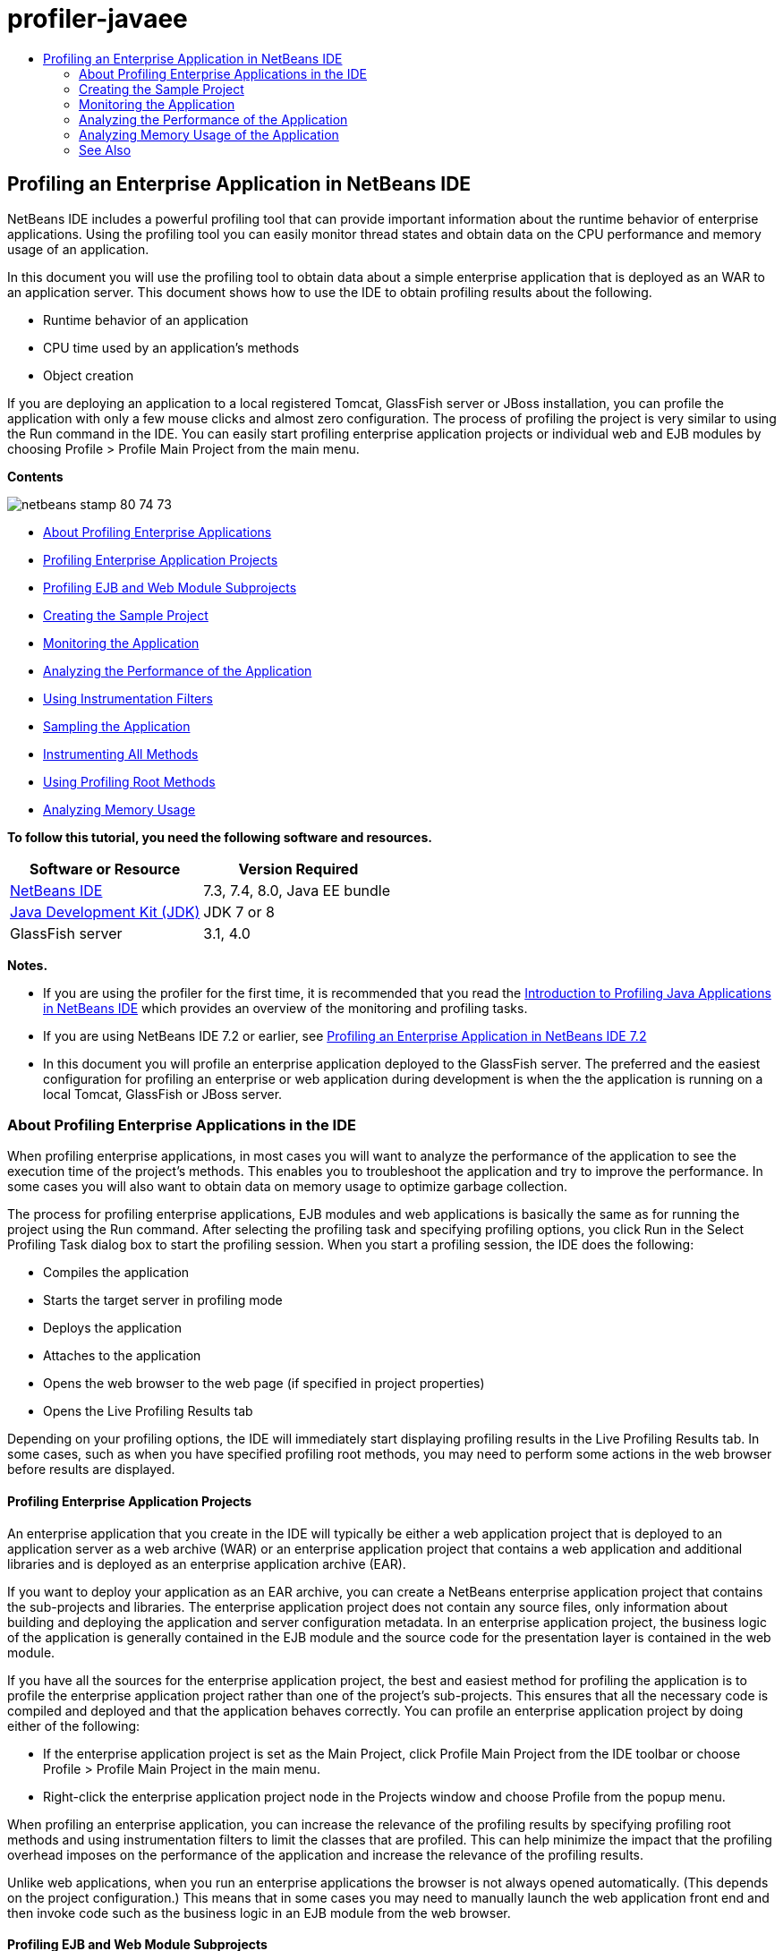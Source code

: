 // 
//     Licensed to the Apache Software Foundation (ASF) under one
//     or more contributor license agreements.  See the NOTICE file
//     distributed with this work for additional information
//     regarding copyright ownership.  The ASF licenses this file
//     to you under the Apache License, Version 2.0 (the
//     "License"); you may not use this file except in compliance
//     with the License.  You may obtain a copy of the License at
// 
//       http://www.apache.org/licenses/LICENSE-2.0
// 
//     Unless required by applicable law or agreed to in writing,
//     software distributed under the License is distributed on an
//     "AS IS" BASIS, WITHOUT WARRANTIES OR CONDITIONS OF ANY
//     KIND, either express or implied.  See the License for the
//     specific language governing permissions and limitations
//     under the License.
//

= profiler-javaee
:jbake-type: page
:jbake-tags: old-site, needs-review
:jbake-status: published
:keywords: Apache NetBeans  profiler-javaee
:description: Apache NetBeans  profiler-javaee
:toc: left
:toc-title:

== Profiling an Enterprise Application in NetBeans IDE

NetBeans IDE includes a powerful profiling tool that can provide important information about the runtime behavior of enterprise applications. Using the profiling tool you can easily monitor thread states and obtain data on the CPU performance and memory usage of an application.

In this document you will use the profiling tool to obtain data about a simple enterprise application that is deployed as an WAR to an application server. This document shows how to use the IDE to obtain profiling results about the following.

* Runtime behavior of an application
* CPU time used by an application's methods
* Object creation

If you are deploying an application to a local registered Tomcat, GlassFish server or JBoss installation, you can profile the application with only a few mouse clicks and almost zero configuration. The process of profiling the project is very similar to using the Run command in the IDE. You can easily start profiling enterprise application projects or individual web and EJB modules by choosing Profile > Profile Main Project from the main menu.

*Contents*

image:netbeans-stamp-80-74-73.png[title="Content on this page applies to the NetBeans IDE 7.3, 7.4 and 8.0"]

* link:#aboutear[About Profiling Enterprise Applications]
* link:#profear[Profiling Enterprise Application Projects]
* link:#profejb[Profiling EJB and Web Module Subprojects]
* link:#create[Creating the Sample Project]
* link:#monitor[Monitoring the Application]
* link:#cpu[Analyzing the Performance of the Application]
* link:#instfilter[Using Instrumentation Filters]
* link:#sample[Sampling the Application]
* link:#cpuentire[Instrumenting All Methods]
* link:#profroot[Using Profiling Root Methods]
* link:#memory[Analyzing Memory Usage]

*To follow this tutorial, you need the following software and resources.*

|===
|Software or Resource |Version Required 

|link:https://netbeans.org/downloads/index.html[NetBeans IDE] |7.3, 7.4, 8.0, Java EE bundle 

|link:http://www.oracle.com/technetwork/java/javase/downloads/index.html[Java Development Kit (JDK)] |JDK 7 or 8 

|GlassFish server |3.1, 4.0 
|===

*Notes.*

* If you are using the profiler for the first time, it is recommended that you read the link:../java/profiler-intro.html[Introduction to Profiling Java Applications in NetBeans IDE] which provides an overview of the monitoring and profiling tasks.
* If you are using NetBeans IDE 7.2 or earlier, see link:../../72/javaee/profiler-javaee.html[Profiling an Enterprise Application in NetBeans IDE 7.2]
* In this document you will profile an enterprise application deployed to the GlassFish server. The preferred and the easiest configuration for profiling an enterprise or web application during development is when the the application is running on a local Tomcat, GlassFish or JBoss server.

=== About Profiling Enterprise Applications in the IDE

When profiling enterprise applications, in most cases you will want to analyze the performance of the application to see the execution time of the project's methods. This enables you to troubleshoot the application and try to improve the performance. In some cases you will also want to obtain data on memory usage to optimize garbage collection.

The process for profiling enterprise applications, EJB modules and web applications is basically the same as for running the project using the Run command. After selecting the profiling task and specifying profiling options, you click Run in the Select Profiling Task dialog box to start the profiling session. When you start a profiling session, the IDE does the following:

* Compiles the application
* Starts the target server in profiling mode
* Deploys the application
* Attaches to the application
* Opens the web browser to the web page (if specified in project properties)
* Opens the Live Profiling Results tab

Depending on your profiling options, the IDE will immediately start displaying profiling results in the Live Profiling Results tab. In some cases, such as when you have specified profiling root methods, you may need to perform some actions in the web browser before results are displayed.

==== Profiling Enterprise Application Projects

An enterprise application that you create in the IDE will typically be either a web application project that is deployed to an application server as a web archive (WAR) or an enterprise application project that contains a web application and additional libraries and is deployed as an enterprise application archive (EAR).

If you want to deploy your application as an EAR archive, you can create a NetBeans enterprise application project that contains the sub-projects and libraries. The enterprise application project does not contain any source files, only information about building and deploying the application and server configuration metadata. In an enterprise application project, the business logic of the application is generally contained in the EJB module and the source code for the presentation layer is contained in the web module.

If you have all the sources for the enterprise application project, the best and easiest method for profiling the application is to profile the enterprise application project rather than one of the project's sub-projects. This ensures that all the necessary code is compiled and deployed and that the application behaves correctly. You can profile an enterprise application project by doing either of the following:

* If the enterprise application project is set as the Main Project, click Profile Main Project from the IDE toolbar or choose Profile > Profile Main Project in the main menu.
* Right-click the enterprise application project node in the Projects window and choose Profile from the popup menu.

When profiling an enterprise application, you can increase the relevance of the profiling results by specifying profiling root methods and using instrumentation filters to limit the classes that are profiled. This can help minimize the impact that the profiling overhead imposes on the performance of the application and increase the relevance of the profiling results.

Unlike web applications, when you run an enterprise applications the browser is not always opened automatically. (This depends on the project configuration.) This means that in some cases you may need to manually launch the web application front end and then invoke code such as the business logic in an EJB module from the web browser.

==== Profiling EJB and Web Module Subprojects

You can start a profiling session from any EJB module or web module project. In this case, you may want to try one of the following approaches:

* *Profiling an EJB module.* If you take this approach, you will probably need to invoke the application code manually from the web browser or another client because EJB module projects are generally not configured to open a web browser. After the EJB module is deployed to the server, you should invoke its code the same way as you would for debugging or evaluating application functionality, typically by launching the web application front end and then performing actions in the web browser.
* *Profiling a web module.* If you take this approach you will need to compile and deploy the EJB module to the server before profiling the web module project. Typically, the EJB's code is performed as a result of some user action in a browser. If this action is performed/handled by the web application code, you will see the EJB code in its call tree.

=== Creating the Sample Project

In this document you will profile the ServletStateless sample application. The ServletStateless application is a simple enterprise web application that is included as a sample project in the IDE.

To create the ServletStateless application, perform the following steps.

1. Choose File > New Project (Ctrl-Shift-N; ⌘-Shift-N on Mac) from the main menu.
2. In the New Projects wizard, select the Samples > Java EE category.
3. Select the Servlet Stateless project. Click Next.
4. Specify a location for the project. Click Finish.

When you click Finish, the IDE creates the ServletStateless sample project. You can see the ServletStateless project in the Projects window.

*Note.*

* By default, when using the IDE to profile a project, the IDE will profile the project that is selected in the Projects window if more than one project is open. If you choose Run > Set Main Project from the main menu and set a project as the Main Project, the Main Project is profiled by default. You can right-click a project node in the Projects window and choose Profile in the popup menu.
* If you want to profile a file such as `.jsp` page or a servlet, right-click the file and choose Profile File from the popup menu. The behavior is similar to Profile (Main) Project, but when you start the profiling session the selected web page will open in the browser instead of the default web page for the project.

=== Monitoring the Application

Monitoring an application enables you to obtain high-level information about properties of the target JVM, including thread activity and memory allocations. Because monitoring an application imposes very low overhead, you can run the application in this mode for extended periods of time. When you choose the Monitor task, the target application is started without any instrumentation.

To monitor the ServletStateless application perform the following steps.

1. Choose Run > Set Main Project > ServletStateless to set the project as the main project.

When you set the project as the Main Project the name of the project will be in bold in the Projects window.

2. Choose Profile > Profile Main Project from the main menu.

*Note.* Select JDK 1.7 or JDK 1.8 if you are prompted to select a Java platform for profiling.

3. Select Monitor in the Select Profiling Task dialog box.
4. Click Run.

*Note.* If you have not used the profiler before you might be prompted to calibrate the profiler before you can click Run. For more on calibrating the profiler, see the section on link:../java/profiler-intro.html#calibrate[Using the Profiler for the First Time] in the link:../java/profiler-intro.html[Introduction to Profiling Java Applications in NetBeans IDE].

When you click Run, the IDE builds the application, starts the server in profile mode and then deploys the application to the server. The IDE then attaches to the application and starts retrieving data.

Data on threads in the target JVM is displayed in the Threads tab. The Threads tab displays data on all threads, server threads as well as threads in the application.

You can view additional monitoring information by clicking the Telemetry Overview button in the Profiler window to open the VM Telemetry Overview window. The VM Telemetry Overview window enables you to quickly get an overview of the monitoring data in real time. You can double-click any of the graphs in the VM Telemetry Overview window to open a larger version of the graph.

When monitoring an enterprise application, the Memory(Heap) and Memory (GC) graphs can help you quickly see the memory usage of the application. You can place your cursor over the graph to open a tooltip with more detailed information. If the heap size or the number of surviving generations is steadily increasing, it could indicate a memory leak. If you suspect a memory leak, you may then want to profile the application's memory usage.

image:monitor-memory-telemetry.png[title="Memory (GC) graph showing the GC information"]

=== Analyzing the Performance of the Application

The Analyze CPU Performance task enables you to see data on the method-level CPU performance (execution time) of your application and the number of times methods are invoked. You can choose to analyze the performance of the entire application or select a profiling root to limit the profiling to a part of the application code.

image:sample-task.png[title="Sample Application mode selected in the CPU pane of Select Profiling Task dialog box"]

When you choose the analyze CPU performance task in the Profiling Tasks window you can choose how much of the application you want to profile by selecting one of the following options.

* *Quick (sampled).* In this mode, the IDE samples the application and takes a stack trace periodically. This option is less precise than instrumenting methods, but the overhead is lower. This option can help you locate methods that you might want to instrument.
* *Advanced (instrumented).* In this mode, the methods of the profiled application are instrumented. The IDE records when threads enter and exit project methods enabling you to see how much time is spent in each method. When entering a method, threads generate a "method entry" event. Threads generate a corresponding "method exit" event when exiting the method. The timestamps for both of these events are recorded. This data is processed in real time.

You can choose to instrument all the methods in the application or limit the instrumentation to a subset of the application's code by specifying one or more *root methods*. Specifying a root method can greatly reduce the profiling overhead. A root method is the method, class or package in your source code that you specify as an instrumentation root. Profiling data is collected when one of the application's threads enters and leaves the instrumentation root. No profiling data is collected until one of the application's threads enters the root method. You can specify a root method using the popup menu in the source code or by clicking *customize* to open the Edit Profiling Roots dialog box.

*Tips for Profiling Web Applications*

* In addition to the Java core classes, an enterprise application will typically invoke a number of methods in classes in the target server. For this reason it is important to choose a filter to limit the sources that are instrumented. It is recommended that you use the *Profile only project classes* filter when profiling enterprise applications.
* Profiling results are collected as soon as the profiling session is started. If you are using the Advanced method and you do not specify any profiling root methods, some interesting data is available immediately after server startup, specifically the web application's listeners and filters initialization. If you specify some profiling root methods you probably will not get this data, depending on the root methods that you select.
* Usually you are not interested in data about listeners or filters, so you can click Reset Collected Results to clear that data. The first usable data will be collected after some code is invoked as a result of some action in the web browser, typically displaying a JSP page that uses JavaBeans and/or custom tags or processing servlet's `doGet`/`doPost` method. You should note that the data collected when the application starts up the first time often only represents the startup behavior of the web application.
* If a JSP page is being displayed for the first time, it is compiled to the servlet internally by the server, which affects the call tree and the methods timing. Also, the behavior of servlets and other application code can be slightly different during the first run than it is in a real production environment, where the application is running constantly. To obtain profiling data that better represents real application performance, you should generate some workload on the profiled code before measuring any times (call trees should not be affected by this). You can use a load generators to help you with this. (For more, see link:../java/profile-loadgenerator.html[Using a Load Generator in NetBeans IDE].) The caching capabilities of various browsers can also have an impact on performance.

*Note.* If you are profiling web applications on the GlassFish application server on a Windows machine, starting the server for profiling may fail if the NetBeans IDE is installed in a path that contains spaces (such as the default installation to `C:\Program Files\netbeans-7.4`). The workaround is to install/copy your NetBeans IDE installation directory to a location that does not contain spaces in the path (such as `C:\netbeans-7.4`).

==== Sampling the Application

You should choose the Quick option if you need an overview of the behavior of the entire application and you do not want to instrument the methods. In the Quick profile mode the IDE periodically takes a stack trace. The overhead of the Quick profile mode is less than the Advanced profile mode.

In this exercise you will analyze the performance of the application by selecting the Quick profile mode.

1. Stop the monitoring session by clicking the Stop button in the Profiler window.
2. Choose Profile > Profile Main Project from the main menu.
3. Select CPU in the Select Profiling Task dialog box.
4. Select the *Quick (sampled)* mode.
5. Select *Profile only project classes* from the Filter drop-down list. Click Run.

*Note.* This filter will limit the classes that are instrumented to the classes that are found in the enterprise application project. Click *Show filter value* to see a list of the filtered classes.

image:sample-task.png[title="Sample Application mode selected in the CPU pane of Select Profiling Task dialog box"]

You can see on the scale in the dialog that the overhead will be relatively low.

6. Click the Live Profiling Results button in the Profiler window to open the Live Profiling Results tab.
image:sample-task-results.png[title="Results of Sample Application mode"]

In the Live Profiling Results tab you can see the execution time for the `service` method for the servlet in the `Servlet2Stateless` class and that the method was invoked one time.

==== Instrumenting All Methods

In the Profile Application mode, the methods of your application are instrumented. Though you get a more exact measurement of the performance of the application, the profiling overhead is higher than if you choose the sample mode. You can specify profiling root methods to limit the methods that are instrumented and reduce the profiling overhead. For some applications, specifying a root method may be the only way to obtain any detailed and/or realistic performance data because profiling the entire application may generate so much profiling data that the application becomes unusable or may even cause the application to crash.

In this exercise you will analyze the performance of the application by instrumenting all the methods in the enterprise application.

1. Stop the monitoring session by clicking the Stop button in the Profiler window.
2. Choose Profile > Profile Main Project from the main menu.
3. Select CPU in the Select Profiling Task dialog box.
4. Select the *Advanced (instrumented)* mode.
5. Select *Profile only project classes* from the Filter drop-down list. Click Run.
image:advanced-cpu-task.png[title="Profile Application mode selected in the CPU pane of Select Profiling Task dialog box"]

You can see on the scale in the dialog that the overhead will be higher than in the Quick profile mode.

6. Click the Live Profiling Results button in the Profiler window to open the Live Profiling Results tab.

You can see that the Live Profiling Results tab shows the execution time for the `init` and `service` methods for the servlet in the `Servlet2Stateless` class and that each method was invoked one time. The `init` method in the `StatelessSessionBean` class was also invoked.

image:cpu-pane1-results.png[title="Results of Profile Application mode"]

*Note.* By default, the auto-refresh mode is active so that the data displayed is refreshed every few seconds. You can activate and de-activate the auto-refresh mode by clicking the Auto-Refresh button in the toolbar.

To improve the readability of the collected data, you can use the Results filter in the Hot Spots view in the Live Profiling Results window to filter the displayed results. The Results filter only filters the display of results and does not affect the classes that are instrumented. When you use the Results filter, you filter the results which start, contain or end with a defined pattern. You can also use more complex regular expressions for filtering. Data is filtered based on package/class/method names exactly as they appear in the first results table column. You can specify more than one pattern, separating the patterns by a space or comma with space.

7. In the web browser, type your name in the field and click Submit Query.
image:cpu-pane1-results1.png[title="Results of Profile Application mode"]

When you click Submit Query, you can see that the Live Profiling Results tab is updated to reflect the action in the web browser. Clicking the button invoked the `sayHello` method in the `StatelessSessionBean` class and invoked the `init` method again. The `service` method for the servlet in the `Servlet2Stateless` was also invoked again. The tab also displays how much time was spent in each of the methods.

You can click the DrillDown button to see a graphic representation of the relative time spent in various areas of the application, for example, servlets, listeners, etc. You can click on the graphic to drill down into the displayed profiling results.

image:drill-down.png[title="Drilldown graph of relative time spent in servlets in the application"]

Instrumenting an application will always impose some overhead when profiling the application. In such a simple application the overhead is not noticeable, but in a complex application the overhead can be quite significant. You can reduce the overhead by limiting the classes that are profiled by selecting a profiling root method.

==== Using Profiling Root Methods

In this exercise you will profile only part of the application. You should use this profiling method if you think you know where a performance bottleneck is, or if you want to profile some specific part of your code, such as only one or a few servlets. This method typically imposes significantly lower profiling overhead than instrumenting all the application methods. By instrumenting only part of the application, only the data you are really interested in is collected and displayed.

To profile part of an application you need to set one or more profiling root methods. The IDE instruments only those methods that are called by a thread entering a profiling root method. For example, if you set the `sayHello` method in the `StatelessSessionBean` class as the root method and use the Profile only project classes filter, the IDE will start instrumenting methods when the method is invoked and an application thread enters the method. In this application the `init` constructor will not be instrumented because it is invoked before `sayHello`.

image:profileroot-sayhello-project.png[title="Drilldown graph of relative time spent in servlets in the application"]

If you select the Profile all classes filter the IDE will instrument all methods called by `sayHello`, including any Java core classes.

image:profileroot-sayhello-all.png[title="Drilldown graph of relative time spent in servlets in the application"]

*Note:* In a more complex application you may want to specify several root methods. You can select individual methods, entire classes and packages as profiling roots.

To specify a profiling root and analyze the performance of the application, perform the following steps.

1. Stop the previous profiling session (if still running) by clicking the Stop button in the Profiler window.
2. Choose Profile > Profile Main Project from the main menu.
3. Select CPU in the Select Profiling Task dialog box.
4. Select the *Advanced (instrumented)* mode.
5. Click *customize* to open the Edit Profiling Roots dialog box.

To profile part of an application you need to first specify the root methods. By selecting the profiling root, you limit the profiling to the methods called by the thread entering the profiling root.

6. In the Edit Profiling Roots dialog box, select Web Application View in the Select View drop-down list.
7. Expand the ServletStateless node and select the `service` method in the Servlets package. Click OK.
image:edit-profiling-roots.png[title="Web Application View in Edit Profiling Roots dialog"]

Alternatively, you can choose the Package View to view all the source packages in the application and select the `service` method in the `Servlet2Stateless` class in the `servlet.stateless` package.

image:edit-profiling-roots-pkg.png[title="Package View in Edit Profiling Roots dialog"]

*Note.* Notice that the `Servlet2Stateless` constructor is not selected. You can use the Edit Profiling Roots dialog to limit the instrumentation to specific methods in a class. If you do not want to limit the instrumentation to specific methods, you can use the Package View to select an entire class or package. For example, if you select the `Servlet2Stateless` class in the Package View of the Edit Profiling Roots dialog box, the IDE will instrument the `init` constructor and the `service` method.

If you click the Advanced button you can see that the `service` method is listed as the only root method in the Edit Profiling Roots (Advanced) dialog box. You can click Add to explicitly define a method by typing the method signature and class.

image:edit-profilingroots-pkg-adv.png[title="Edit Profiling Roots (Advanced) dialog"]
8. Click OK in the Edit Profiling Roots dialog box.

In the Select Profiling Task dialog box you can see that the Advanced profiling mode will be run using custom profiling roots. You can click *edit* to view and modify the selected root methods. Notice that the profiling overhead is now less than when no root methods were specified.

9. Select *Profile only project classes* from the Filter drop-down list. Click Run.
image:advanced-cpu-task-custom.png[title="Profile Application mode selected with a custom profiling root"]

When you click Run, the IDE builds and deploys the application and opens the web browser to the servlet page.

The IDE displays the profiling results in the Live Profiling Results tab.

image:cpu-pane2-results.png[title="Results of instrumenting methods using a profiling root"]

You can see that the IDE only displays the results for the method specified as the profiling root. The application thread has not entered any other methods in the application after entering the profiling root.

Though the application has entered other methods since entering the profiling root, these other methods are not displayed because the instrumentation filter limits the instrumentation to classes that are part of the project.

10. In the web browser, type your name in the field and click Submit Query.
image:cpu-pane2-results1.png[title="Results of instrumenting methods using a profiling root after invoking sayHello method"]

When you click Submit Query, you can see that the Live Profiling Results tab is updated to reflect the action in the web browser. Clicking the button invoked the `sayHello` method in the `StatelessSessionBean` class one time. The `service` method was also invoked again.

The results display the performance of the application, but may not accurately represent the performance of an application that has been running for some time. One way to emulate the performance of a web application under more realistic conditions is to run a load generator script.

11. Repeat the previous step a few times in the browser and then click Reset Results in the Live Profiling Results tab to clear the results.
12. After the profiling results are reset, type your name and click Submit Query one more time.
image:cpu-pane2-results2.png[title="Results of instrumenting methods using a profiling root after invoking sayHello method"]

If you look at the profiling results, in many cases you may see that the performance has improved.

==== Using Instrumentation Filters

When you are analyzing CPU performance you can reduce the profiling overhead by choosing an instrumentation filter from the drop-down list to limit profiling to the source code that you are interested in. You can use the filter to specify the packages/classes that are instrumented. You can choose from the following default filters or create a custom filter.

* *Profile all classes.* If you select this filter when profiling a web application or enterprise application, all classes including core Java classes and server classes are instrumented. You need to exercise caution if you choose this filter option because instrumenting so many classes can impose a *very* significant overhead .
* *Profile only project classes* If you are profiling an enterprise application it is recommended that you use this filter to limit the instrumented code to the classes in the project. Server classes will not be instrumented.
* *Profile project and subproject classes.* If you are profiling an enterprise application project that contains sub-projects such as a web application, EJB modules or class libraries, you can choose this filter to limit the instrumented code to the classes in the sub-projects.

You can create custom filters to use in specific projects or for specific types of profiling. For example, if you want an instrumentation filter to use when profiling web applications on the Oracle WebLogic server, you can click "Edit filter sets" to create a filter set that excludes Java Core Classes, Oracle WebLogic Classes and NetBeans Classes (useful when HTTP Monitor is enabled). You can then give the filter set a name such as "WebLogic Webapp Exclusive" and then choose that filter from the Filter drop-down list when profiling applications deployed to the WebLogic server.

image:custom-filter.png[title="dialog box that appears when profiling a project for the first time"]

You can define a simple instrumentation filter by selecting Quick Filter from the Filter drop-down list to open the Set Quick Filter dialog box. You can then quickly edit the list of packages or classes that are instrumented. This creates a Quick Filter that you can then select from the Filter drop-down list.

image:set-quick-filter.png[title="dialog box that appears when profiling a project for the first time"]

For more information about defining and using instrumentation filters, consult the profiling documentation in the IDE.

=== Analyzing Memory Usage of the Application

You can use the IDE's profiling tool to analyze an enterprise application's memory usage to obtain detailed data on object allocation and garbage collection. The Analyze Memory Usage task gives you data on objects that have been allocated in the target application such as the number, type and location of the allocated objects.

When profiling memory usage you cannot set the profiling root methods and/or instrumentation filters, so all objects created during the server's life are tracked. This can lead to significant profiling overhead and memory consumption for complex application servers. Therefore you should be aware of the potential limitations of your machine before performing this type of profiling. To lower the profiling overhead, you can modify the setting so that only every 10th object is profiled. You may also want to disable (limit) the recording of stack traces for object allocations.

When profiling enterprise applications to detect memory leaks, using the metrics for Surviving Generations can be very useful. By tracking the number of various object generations surviving garbage collection cycles, the tool can help you to detect memory leaks early, before the application uses any noticeable amount of memory.

To analyze memory performance, you choose how much data you want to obtain by selecting one of the following options:

* *Quick.* When this option is selected, the profiler samples the application to provide data that is limited to the live objects. Live objects are all the reachable (and unreachable) objects that have not been reclaimed by the Garbage Collector. This option only tracks live objects and does not track allocations when instrumenting. It is not possible to record stack traces or to use profiling points if you select this option. This option incurs a significantly lower overhead than the Advanced option.
* *Advanced.* When this option is selected you can obtain information about the number, type, and location of allocated objects. The allocated objects are the objects created since the application started (or since the Collected Results in the profiler was last reset). All classes that are currently loaded by the target JVM (and each new class as it is loaded) are instrumented to produce information about object allocations. You need to select this option if you want to use profiling points when analyzing memory usage or if you want to record the call stack. This options incurs a greater profiling overhead than the Quick option.

If you select the Advanced option you can also set the following options.

* *Record Full Object Lifestyle.* Select this option to record all information for each object, including the number of generations survived.
* *Record Stack Traces for Allocation.* Select this option to record the full call stack. This option enables you to view the reverse call tree for method calls when viewing a memory snapshot.
* *Use defined Profiling Points.* Select this option to enable profiling points. Disabled profiling points are ignored. When deselected, all profiling points in the project are ignored.

The Overhead meter in the Select Profiling Tasks window gives a rough approximation of the increase or decrease in profiling overhead according to the profiling options that you select.

You will now use the IDE to analyze the memory performance of the enterprise application. If you want to obtain information about surviving generations you will need to choose the *Advanced* option. Alternatively, if you just want data about the live objects you can select the *Quick* option.

1. Stop the previous profiling session (if still running) by clicking the Stop button in the Profiler window.
When you click Stop, the IDE detaches from the application.
2. Choose Profile > Profile Main Project from the main menu.
3. Select *Memory* in the Select Profiling Task dialog box.
4. Select *Advanced*.
5. Select *Record full object lifecycle* to obtain data about surviving generations.

*Note.* If you select this option you will notice that the Overhead meter will increase substantially. When profiling an enterprise application, it is quite possible that you will need to increase the memory for the IDE because of the amount of collected data.

6. Deselect *Use defined Profiling Points* (if selected). Click Run.
image:profile-memory-advanced.png[title="Select Profiling Task dialog showing Memory task and options"]

When you click Run, the IDE compiles the application, starts the server in profile mode and deploys the application to the server. To view the profiling results, click Live Results in the Profiler window to open the Live Results window. The Live Results window displays information on the size and number of objects that are allocated on the target JVM. In addition to the objects allocated by the enterprise application, the results also include all the objects allocated by the application server.

image:profile-memory-results.png[title="Profiling Results tab showing results of profiling memory usage"]

By default the results are sorted and displayed by the number of Live Bytes, but you can click a column header to change how the results are displayed. You can also filter the results by typing a class name in the filter box below the list.

link:/about/contact_form.html?to=3&subject=Feedback:%20Profiling%20Enterprise%20Applications[Send Feedback on This Tutorial]


=== See Also

This document demonstrated basic approaches to obtaining profiling data when profiling an enterprise application that is deployed to the GlassFish application server.

For more detailed information about profiling settings and features not covered in this document, please consult the documentation included in the product and available from the Help menu item.

For related documentation, see the following resources:

* link:http://wiki.netbeans.org/wiki/view/NetBeansUserFAQ#section-NetBeansUserFAQ-Profiler[NetBeans Profiler FAQs]
A document containing frequently asked questions regarding profiling applications in NetBeans IDE
* link:http://wiki.netbeans.org/wiki/view/FaqProfilerProfileFreeForm[FAQ: Profiling a Free-form project]
* link:../java/profiler-screencast.html[Screencast: Profiling Points, Drill Down Graph, Heap Walker]
Demo showing some of the profiling features in NetBeans IDE.
* link:../../../community/magazine/html/04/profiler.html[Advanced Profiling: Theory in Practice]
* link:http://profiler.netbeans.org/index.html[profiler.netbeans.org]
The NetBeans profiler project site
* link:http://blogs.oracle.com/nbprofiler/[NetBeans Profiler blog]
* link:http://profiler.netbeans.org/mailinglists.html[NetBeans Profiler Mailing Lists]
* link:http://profiler.netbeans.org/docs/help/5.5/index.html[Using NetBeans Profiler 5.5]

link:#top[top]


NOTE: This document was automatically converted to the AsciiDoc format on 2018-03-13, and needs to be reviewed.
